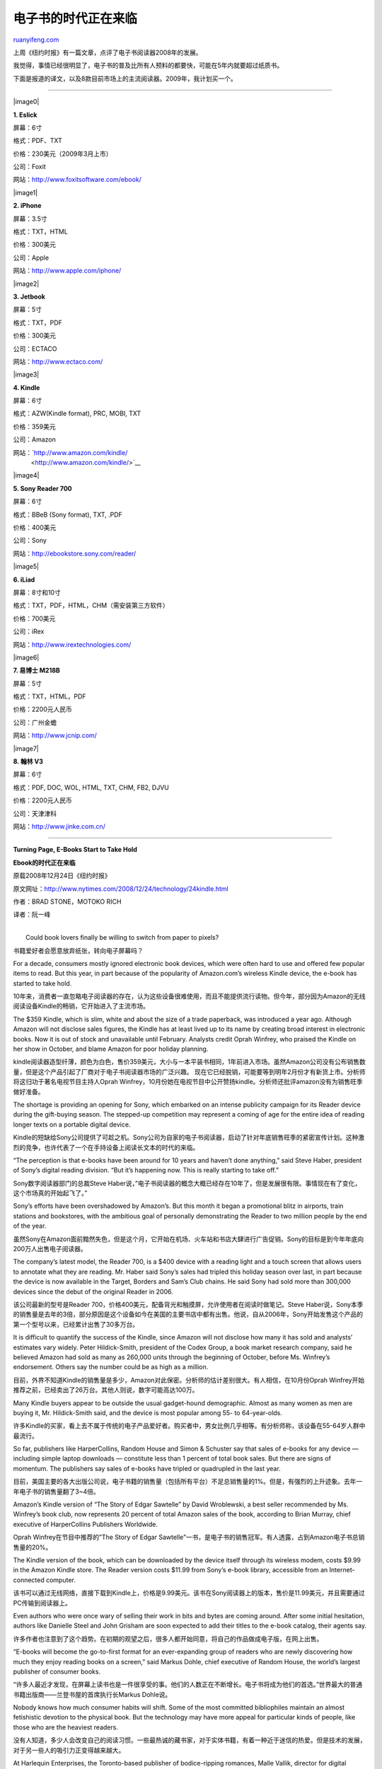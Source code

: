 .. _200901_e-books_start_to_take_hold:

电子书的时代正在来临
=======================================

`ruanyifeng.com <http://www.ruanyifeng.com/blog/2009/01/e-books_start_to_take_hold.html>`__

上周《纽约时报》有一篇文章，点评了电子书阅读器2008年的发展。

我觉得，事情已经很明显了，电子书的普及比所有人预料的都要快，可能在5年内就要超过纸质书。

下面是报道的译文，以及8款目前市场上的主流阅读器。2009年，我计划买一个。


==========================

|image0|

**1. Eslick**

屏幕：6寸

格式：PDF、TXT

价格：230美元（2009年3月上市）

公司：Foxit

网站：\ `http://www.foxitsoftware.com/ebook/ <http://www.foxitsoftware.com/ebook/>`__

|image1|

**2. iPhone**

屏幕：3.5寸

格式：TXT，HTML

价格：300美元

公司：Apple

网站：\ `http://www.apple.com/iphone/ <http://www.apple.com/iphone/>`__

|image2|

**3. Jetbook**

屏幕：5寸

格式：TXT，PDF

价格：300美元

公司：ECTACO

网站：\ `http://www.ectaco.com/ <http://www.ectaco.com/>`__

|image3|

**4. Kindle**

屏幕：6寸

格式：AZW(Kindle format), PRC, MOBI, TXT

价格：359美元

公司：Amazon

网站：\ `http://www.amazon.com/kindle/
 <http://www.amazon.com/kindle/>`__

|image4|

**5. Sony Reader 700**

屏幕：6寸

格式：BBeB (Sony format), TXT, .PDF

价格：400美元

公司：Sony

网站：\ `http://ebookstore.sony.com/reader/ <http://ebookstore.sony.com/reader/>`__

|image5|

**6. iLiad**

屏幕：8寸和10寸

格式：TXT，PDF，HTML，CHM（需安装第三方软件）

价格：700美元

公司：iRex

网站：\ `http://www.irextechnologies.com/ <http://www.irextechnologies.com/>`__

|image6|

**7. 易博士 M218B**

屏幕：5寸

格式：TXT，HTML，PDF

价格：2200元人民币

公司：广州金蟾

网站：\ `http://www.jcnip.com/ <http://www.jcnip.com/>`__

|image7|

**8. 翰林 V3**

屏幕：6寸

格式：PDF, DOC, WOL, HTML, TXT, CHM, FB2, DJVU

价格：2200元人民币

公司：天津津科

网站：\ `http://www.jinke.com.cn/ <http://www.jinke.com.cn/>`__


========================

**Turning Page, E-Books Start to Take Hold**

**Ebook的时代正在来临**

原载2008年12月24日《纽约时报》

原文网址：\ `http://www.nytimes.com/2008/12/24/technology/24kindle.html <http://www.nytimes.com/2008/12/24/technology/24kindle.html>`__

作者：BRAD STONE，MOTOKO RICH

译者：阮一峰

| 
|  Could book lovers finally be willing to switch from paper to pixels?

书籍爱好者会愿意放弃纸张，转向电子屏幕吗？

For a decade, consumers mostly ignored electronic book devices, which
were often hard to use and offered few popular items to read. But this
year, in part because of the popularity of Amazon.com’s wireless Kindle
device, the e-book has started to take hold.

10年来，消费者一直忽略电子阅读器的存在，认为这些设备很难使用，而且不能提供流行读物。但今年，部分因为Amazon的无线阅读设备Kindle的畅销，它开始进入了主流市场。

The $359 Kindle, which is slim, white and about the size of a trade
paperback, was introduced a year ago. Although Amazon will not disclose
sales figures, the Kindle has at least lived up to its name by creating
broad interest in electronic books. Now it is out of stock and
unavailable until February. Analysts credit Oprah Winfrey, who praised
the Kindle on her show in October, and blame Amazon for poor holiday
planning.

kindle阅读器造型纤薄，颜色为白色，售价359美元，大小与一本平装书相同，1年前进入市场。虽然Amazon公司没有公布销售数量，但是这个产品引起了厂商对于电子书阅读器市场的广泛兴趣。
现在它已经脱销，可能要等到明年2月份才有新货上市。分析师将这归功于著名电视节目主持人Oprah
Winfrey，10月份她在电视节目中公开赞扬kindle。分析师还批评amazon没有为销售旺季做好准备。

The shortage is providing an opening for Sony, which embarked on an
intense publicity campaign for its Reader device during the gift-buying
season. The stepped-up competition may represent a coming of age for the
entire idea of reading longer texts on a portable digital device.

Kindle的短缺给Sony公司提供了可趁之机。Sony公司为自家的电子书阅读器，启动了针对年底销售旺季的紧密宣传计划。这种激烈的竞争，也许代表了一个在手持设备上阅读长文本的时代的来临。

“The perception is that e-books have been around for 10 years and
haven’t done anything,” said Steve Haber, president of Sony’s digital
reading division. “But it’s happening now. This is really starting to
take off.”

Sony数字阅读器部门的总裁Steve
Haber说，”电子书阅读器的概念大概已经存在10年了，但是发展很有限。事情现在有了变化，这个市场真的开始起飞了。”

Sony’s efforts have been overshadowed by Amazon’s. But this month it
began a promotional blitz in airports, train stations and bookstores,
with the ambitious goal of personally demonstrating the Reader to two
million people by the end of the year.

虽然Sony在Amazon面前黯然失色，但是这个月，它开始在机场、火车站和书店大肆进行广告促销。Sony的目标是到今年年底向200万人出售电子阅读器。

The company’s latest model, the Reader 700, is a $400 device with a
reading light and a touch screen that allows users to annotate what they
are reading. Mr. Haber said Sony’s sales had tripled this holiday season
over last, in part because the device is now available in the Target,
Borders and Sam’s Club chains. He said Sony had sold more than 300,000
devices since the debut of the original Reader in 2006.

该公司最新的型号是Reader
700，价格400美元，配备背光和触摸屏，允许使用者在阅读时做笔记。Steve
Haber说，Sony本季的销售量是去年的3倍，部分原因是这个设备如今在美国的主要书店中都有出售。他说，自从2006年，Sony开始发售这个产品的第一个型号以来，已经累计出售了30多万台。

It is difficult to quantify the success of the Kindle, since Amazon will
not disclose how many it has sold and analysts’ estimates vary widely.
Peter Hildick-Smith, president of the Codex Group, a book market
research company, said he believed Amazon had sold as many as 260,000
units through the beginning of October, before Ms. Winfrey’s
endorsement. Others say the number could be as high as a million.

目前，外界不知道Kindle的销售量是多少，Amazon对此保密。分析师的估计差别很大。有人相信，在10月份Oprah
Winfrey开始推荐之前，已经卖出了26万台。其他人则说，数字可能高达100万。

Many Kindle buyers appear to be outside the usual gadget-hound
demographic. Almost as many women as men are buying it, Mr.
Hildick-Smith said, and the device is most popular among 55- to
64-year-olds.

许多Kindle的买家，看上去不属于传统的电子产品爱好者。购买者中，男女比例几乎相等。有分析师称，该设备在55-64岁人群中最流行。

So far, publishers like HarperCollins, Random House and Simon & Schuster
say that sales of e-books for any device — including simple laptop
downloads — constitute less than 1 percent of total book sales. But
there are signs of momentum. The publishers say sales of e-books have
tripled or quadrupled in the last year.

目前，美国主要的各大出版公司说，电子书籍的销售量（包括所有平台）不足总销售量的1%。但是，有强烈的上升迹象。去年一年电子书的销售量翻了3~4倍。

Amazon’s Kindle version of “The Story of Edgar Sawtelle” by David
Wroblewski, a best seller recommended by Ms. Winfrey’s book club, now
represents 20 percent of total Amazon sales of the book, according to
Brian Murray, chief executive of HarperCollins Publishers Worldwide.

Oprah Winfrey在节目中推荐的”The Story of Edgar
Sawtelle”一书，是电子书的销售冠军。有人透露，占到Amazon电子书总销售量的20%。

The Kindle version of the book, which can be downloaded by the device
itself through its wireless modem, costs $9.99 in the Amazon Kindle
store. The Reader version costs $11.99 from Sony’s e-book library,
accessible from an Internet-connected computer.

该书可以通过无线网络，直接下载到Kindle上，价格是9.99美元。该书在Sony阅读器上的版本，售价是11.99美元，并且需要通过PC传输到阅读器上。

Even authors who were once wary of selling their work in bits and bytes
are coming around. After some initial hesitation, authors like Danielle
Steel and John Grisham are soon expected to add their titles to the
e-book catalog, their agents say.

许多作者也注意到了这个趋势。在初期的观望之后，很多人都开始同意，将自己的作品做成电子版，在网上出售。

“E-books will become the go-to-first format for an ever-expanding group
of readers who are newly discovering how much they enjoy reading books
on a screen,” said Markus Dohle, chief executive of Random House, the
world’s largest publisher of consumer books.

“许多人最近才发现，在屏幕上读书也是一件很享受的事。他们的人数正在不断增长。电子书将成为他们的首选。”世界最大的普通书籍出版商——兰登书屋的首席执行长Markus
Dohle说。

Nobody knows how much consumer habits will shift. Some of the most
committed bibliophiles maintain an almost fetishistic devotion to the
physical book. But the technology may have more appeal for particular
kinds of people, like those who are the heaviest readers.

没有人知道，多少人会改变自己的阅读习惯。一些最热诚的藏书家，对于实体书籍，有着一种近于迷信的热爱。但是技术的发展，对于另一些人的吸引力正变得越来越大。

At Harlequin Enterprises, the Toronto-based publisher of bodice-ripping
romances, Malle Vallik, director for digital content and interactivity,
said she expected sales of digital versions of the company’s books
someday to match or potentially outstrip sales in print.

加拿大的一家爱情小说出版商认为，电子版的销售量总有一天会超过印刷版。

Harlequin, which publishes 120 books a month, makes all of its new
titles available digitally, and has even started publishing digital-only
short stories that it sells for $2.99 each, including an erotica
collection called Spice Briefs.

该出版商每月出版120个品种，现在所有品种都有电子版。并且，一些短篇小说只有电子版出售，每篇的售价是2.99美元。

Perhaps the most overlooked boost to e-books this year — and a challenge
to some of the standard thinking about them — came from Apple’s
do-it-all gadget, the iPhone.

不过，今年电子书市场最被忽视的潮流，和对传统思维最大的挑战，来自Apple公司的万能小玩意——iPhone。

Several e-book-reading programs have been created for the device, and at
least two of them, Stanza from LexCycle and the eReader from
Fictionwise, have been downloaded more than 600,000 times. Another
company, Scroll Motion, announced this week that it would begin selling
e-books for the iPhone from major publishers like Simon & Schuster,
Random House and Penguin.

已经有一些专门针对iPhone的电子书阅读程序，发布出来了。其中的Stanza和eReader的下载量，超过了60万次。Scroll
Motion公司则宣布，本周起将提供主要出版商新书的iPhone版本。

All of these companies say they are now tailoring their software for
other kinds of smartphones, including BlackBerrys.

所有这些公司都说，他们的软件可以为任何品牌的智能电话定制，包括黑莓。

Publishers say these iPhone applications are already starting to
generate nearly as many digital book sales as the Sony Reader, though
they still trail sales of books in the Kindle format.

出版商说，书籍的iPhone版同Sony
Reader版的销售，已经几乎相同。虽然，两者都还远远落后于Kindle版。

Meanwhile, the quest to build the perfect e-book reader continues.
Amazon and Sony are expected to introduce new versions of their readers
in 2009. Adherents expect the new Kindle will have a sleeker design and
a better microprocessor, allowing snappier page-turning.

与此同时，制造更完美的电子书阅读器的尝试，还在不断进行。2009年，Amazon和Sony都会发布各自阅读器的新版本。支持者预期，新版Kindle将变得更薄，处理器的主频将更高，翻页速度将更快。

Mr. Haber of Sony said future versions of the Reader will have wireless
capability, a feature that has helped make the Kindle so appealing. This
means that the device does not have to be plugged into a computer to
download books, newspapers and magazines.

Sony公司阅读器的下一个版本，可能会配备无线上网。正是这个功能，使得Kindle变得很吸引人。有了它，阅读器不用连在电脑，也能下载书籍、报纸和杂志。

Other competitors are on the way. Investors have put more than $200
million into Plastic Logic, a company in Mountain View, Calif. The
company says that next year it will begin testing a flexible
8.5-by-11-inch reading device that is thinner and lighter than existing
ones. Plastic Logic plans to begin selling it in 2010.

其他的厂商也在追赶中。投资者已经给加州的Plastic
Logic公司投入了2亿美元。该公司说，明年将开始试验一种8.5\*11英寸、可弯曲的阅读设备。它比现有设备更薄更亮。Plastic
Logic计划在2010年销售该产品。

Along the same lines, Polymer Vision, based in the Netherlands,
demonstrated a device the size of a BlackBerry that has a five-inch
rolled-up screen that can be unfurled for reading. There are also less
ambitious but cheaper readers on the market or expected soon, including
the eSlick Reader from Foxit Software, arriving next month at an
introductory price of $230.

荷兰的Polymer
Vision公司，也宣布了类似的可卷曲的阅读设备，屏幕为5英寸左右。另一些公司则准备提供更便宜的产品，Foxit软件公司将在2009年发售Eslick阅读器，价格为230美元。

E Ink, the company in Cambridge, Mass., that has developed the screen
technology for many of these companies, says it is testing color screens
and hopes to introduce them by 2010.

E
Ink公司开发的电子墨水屏幕，正在被上述这些公司使用。该公司说，正在试验彩色屏幕，希望2010年前投入市场。

Many book lovers are quite happy with today’s devices. MaryAnn van
Hengel, 51, a graphic designer in Croton-on-Hudson, N.Y., once railed
against e-readers at a meeting of her book club. But she embraced the
Kindle her husband gave her this fall shortly after Ms. Winfrey endorsed
it.

许多书籍爱好者，很喜欢现在的这些设备。51岁的纽约图形设计师MaryAnn van
Hengel，一度非常反感在电子屏幕上读书。但是，今年秋天，丈夫送给她一台Kindle后，她开始改变看法了。

Ms. Van Hengel now has several books on the device, including a Nora
Roberts novel and Doris Kearns Goodwin’s “Team of Rivals.” She said the
Kindle had spurred her to buy more books than she normally would in
print.

她说，Kindle使得她去购买更多的书。如果读印刷版，她不会买那么多书。

“I may be shy bringing the Kindle to the book club because so many of
the women were so against the technology, and I said I was too,” Ms. Van
Hengel said. “And here I am in love with it.”

“当我参加读书聚会时，我会不好意思将Kindle拿出来。因为其他女性对新技术很反感。我说我以前也是这样，”Van
Hengel夫人说。”但是，现在我爱上了新技术。”

（完）

.. note::
    原文地址: http://www.ruanyifeng.com/blog/2009/01/e-books_start_to_take_hold.html 
    作者: 阮一峰 

    编辑: 木书架 http://www.me115.com